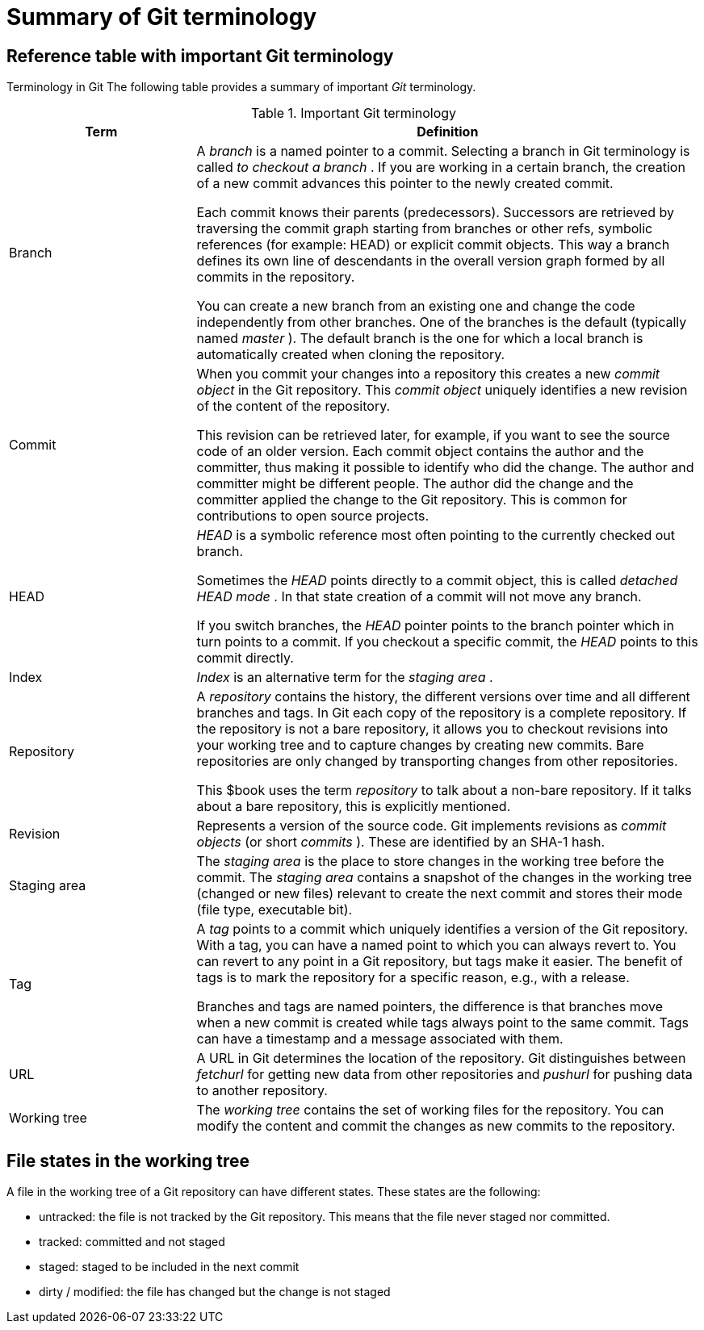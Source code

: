 [[gitterminology_section]]

= Summary of Git terminology

[[gitterminology]]

== Reference table with important Git terminology

((Terminology in Git))
 The following table
provides a summary of important _Git_ terminology.

.Important Git terminology
[width="100%",cols="27%,73%",options="header",]
|=======================================================================
|Term |Definition
|Branch a|
A _branch_ is a named pointer to a commit. Selecting a branch in Git
terminology is called _to checkout a branch_ . If you are working in a
certain branch, the creation of a new commit advances this pointer to
the newly created commit.

Each commit knows their parents (predecessors). Successors are retrieved
by traversing the commit graph starting from branches or other refs,
symbolic references (for example: HEAD) or explicit commit objects. This
way a branch defines its own line of descendants in the overall version
graph formed by all commits in the repository.

You can create a new branch from an existing one and change the code
independently from other branches. One of the branches is the default
(typically named _master_ ). The default branch is the one for which a
local branch is automatically created when cloning the repository.

|Commit a|
When you commit your changes into a repository this creates a new
_commit object_ in the Git repository. This _commit object_ uniquely
identifies a new revision of the content of the repository.

This revision can be retrieved later, for example, if you want to see
the source code of an older version. Each commit object contains the
author and the committer, thus making it possible to identify who did
the change. The author and committer might be different people. The
author did the change and the committer applied the change to the Git
repository. This is common for contributions to open source projects.

|HEAD a|
_HEAD_ is a symbolic reference most often pointing to the currently
checked out branch.

Sometimes the _HEAD_ points directly to a commit object, this is called
_detached HEAD mode_ . In that state creation of a commit will not move
any branch.

If you switch branches, the _HEAD_ pointer points to the branch pointer
which in turn points to a commit. If you checkout a specific commit, the
_HEAD_ points to this commit directly.

|Index |_Index_ is an alternative term for the _staging area_ .

|Repository a|
A _repository_ contains the history, the different versions over time
and all different branches and tags. In Git each copy of the repository
is a complete repository. If the repository is not a bare repository, it
allows you to checkout revisions into your working tree and to capture
changes by creating new commits. Bare repositories are only changed by
transporting changes from other repositories.

This $book uses the term _repository_ to talk about a non-bare
repository. If it talks about a bare repository, this is explicitly
mentioned.

|Revision |Represents a version of the source code. Git implements
revisions as _commit objects_ (or short _commits_ ). These are
identified by an SHA-1 hash.

|Staging area |The _staging area_ is the place to store changes in the
working tree before the commit. The _staging area_ contains a snapshot
of the changes in the working tree (changed or new files) relevant to
create the next commit and stores their mode (file type, executable
bit).

|Tag a|
A _tag_ points to a commit which uniquely identifies a version of the
Git repository. With a tag, you can have a named point to which you can
always revert to. You can revert to any point in a Git repository, but
tags make it easier. The benefit of tags is to mark the repository for a
specific reason, e.g., with a release.

Branches and tags are named pointers, the difference is that branches
move when a new commit is created while tags always point to the same
commit. Tags can have a timestamp and a message associated with them.

|URL |A URL in Git determines the location of the repository. Git
distinguishes between _fetchurl_ for getting new data from other
repositories and _pushurl_ for pushing data to another repository.

|Working tree |The _working tree_ contains the set of working files for
the repository. You can modify the content and commit the changes as new
commits to the repository.
|=======================================================================

[[gitterminology_filelifecycle]]

== File states in the working tree

(((File state in Git)))

(((Untracked file)))

(((Tracked file)))

(((Dirty file)))

(((Stagedfile)))

A file in the working tree of a Git repository can
have different states. These states are the following:

* untracked: the file is not tracked by the Git repository. This means that the file never staged nor committed.
* tracked: committed and not staged
* staged: staged to be included in the next commit
* dirty / modified: the file has changed but the change is not staged

